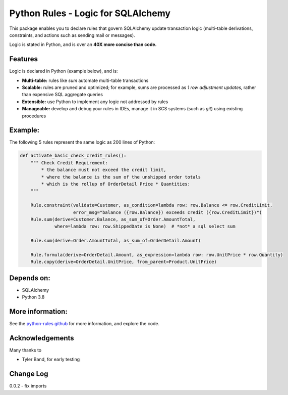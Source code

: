 Python Rules - Logic for SQLAlchemy
===================================

This package enables you to declare rules that govern SQLAlchemy
update transaction logic (multi-table derivations, constraints,
and actions such as sending mail or messages).

Logic is stated in Python, and is over an **40X
more concise than code.**


Features
--------

Logic is declared in Python (example below), and is:

- **Multi-table:** rules like `sum` automate multi-table transactions

- **Scalable:** rules are pruned and optimized; for example, sums are processed as *1 row adjustment updates,* rather than expensive SQL aggregate queries

- **Extensible:** use Python to implement any logic not addressed by rules

- **Manageable:** develop and debug your rules in IDEs, manage it in SCS systems (such as `git`) using existing procedures


Example:
--------
The following 5 rules represent the same logic as 200 lines
of Python:

.. code-block:: Python

    def activate_basic_check_credit_rules():
        """ Check Credit Requirement:
            * the balance must not exceed the credit limit,
            * where the balance is the sum of the unshipped order totals
            * which is the rollup of OrderDetail Price * Quantities:
        """

        Rule.constraint(validate=Customer, as_condition=lambda row: row.Balance <= row.CreditLimit,
                        error_msg="balance ({row.Balance}) exceeds credit ({row.CreditLimit})")
        Rule.sum(derive=Customer.Balance, as_sum_of=Order.AmountTotal,
                 where=lambda row: row.ShippedDate is None)  # *not* a sql select sum

        Rule.sum(derive=Order.AmountTotal, as_sum_of=OrderDetail.Amount)

        Rule.formula(derive=OrderDetail.Amount, as_expression=lambda row: row.UnitPrice * row.Quantity)
        Rule.copy(derive=OrderDetail.UnitPrice, from_parent=Product.UnitPrice)



Depends on:
-----------
- SQLAlchemy
- Python 3.8


More information:
-----------------
See the `python-rules github <https://github.com/valhuber/python-rules/wiki>`_
for more information, and explore the code.


Acknowledgements
----------------
Many thanks to

- Tyler Band, for early testing



Change Log
----------

0.0.2 - fix imports

